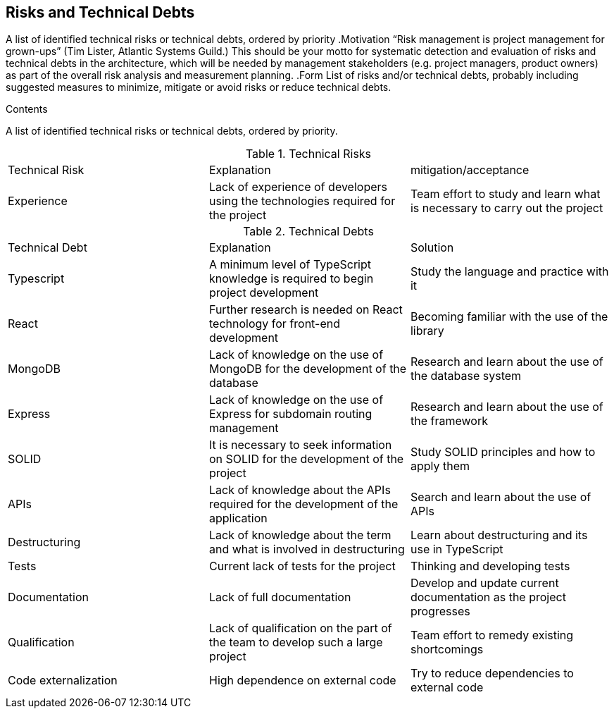 [[section-technical-risks]]
== Risks and Technical Debts

[role="arc42help"]
****
A list of identified technical risks or technical debts, ordered by priority
.Motivation
“Risk management is project management for grown-ups” (Tim Lister, Atlantic Systems Guild.)
This should be your motto for systematic detection and evaluation of risks and technical debts in the architecture, which will be needed by management stakeholders (e.g. project managers, product owners) as part of the overall risk analysis and measurement planning.
.Form
List of risks and/or technical debts, probably including suggested measures to minimize, mitigate or avoid risks or reduce technical debts.
****

.Contents
A list of identified technical risks or technical debts, ordered by priority.

.Technical Risks
|===
| Technical Risk | Explanation | mitigation/acceptance
| Experience | Lack of experience of developers using the technologies required for the project | Team effort to study and learn what is necessary to carry out the project
|=== 

.Technical Debts
|===
| Technical Debt | Explanation | Solution
| Typescript | A minimum level of TypeScript knowledge is required to begin project development | Study the language and practice with it
| React | Further research is needed on React technology for front-end development | Becoming familiar with the use of the library
| MongoDB | Lack of knowledge on the use of MongoDB for the development of the database | Research and learn about the use of the database system
| Express | Lack of knowledge on the use of Express for subdomain routing management | Research and learn about the use of the framework
| SOLID | It is necessary to seek information on SOLID for the development of the project | Study SOLID principles and how to apply them
| APIs | Lack of knowledge about the APIs required for the development of the application | Search and learn about the use of APIs
| Destructuring | Lack of knowledge about the term and what is involved in destructuring | Learn about destructuring and its use in TypeScript
| Tests | Current lack of tests for the project | Thinking and developing tests
| Documentation | Lack of full documentation | Develop and update current documentation as the project progresses
| Qualification | Lack of qualification on the part of the team to develop such a large project | Team effort to remedy existing shortcomings
| Code externalization | High dependence on external code | Try to reduce dependencies to external code
|=== 